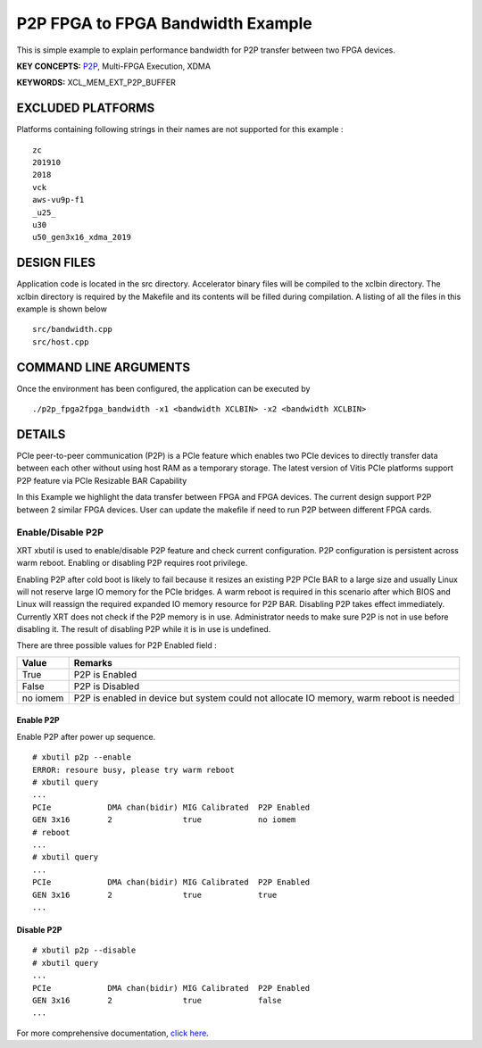 P2P FPGA to FPGA Bandwidth Example
==================================

This is simple example to explain performance bandwidth for P2P transfer between two FPGA devices.

**KEY CONCEPTS:** `P2P <https://www.xilinx.com/html_docs/xilinx2021_1/vitis_doc/Chunk938767849.html#qex1558551641915>`__, Multi-FPGA Execution, XDMA

**KEYWORDS:** XCL_MEM_EXT_P2P_BUFFER

EXCLUDED PLATFORMS
------------------

Platforms containing following strings in their names are not supported for this example :

::

   zc
   201910
   2018
   vck
   aws-vu9p-f1
   _u25_
   u30
   u50_gen3x16_xdma_2019

DESIGN FILES
------------

Application code is located in the src directory. Accelerator binary files will be compiled to the xclbin directory. The xclbin directory is required by the Makefile and its contents will be filled during compilation. A listing of all the files in this example is shown below

::

   src/bandwidth.cpp
   src/host.cpp
   
COMMAND LINE ARGUMENTS
----------------------

Once the environment has been configured, the application can be executed by

::

   ./p2p_fpga2fpga_bandwidth -x1 <bandwidth XCLBIN> -x2 <bandwidth XCLBIN>

DETAILS
-------

PCIe peer-to-peer communication (P2P) is a PCIe feature which enables
two PCIe devices to directly transfer data between each other without
using host RAM as a temporary storage. The latest version of Vitis PCIe
platforms support P2P feature via PCIe Resizable BAR Capability

In this Example we highlight the data transfer between FPGA and FPGA
devices. The current design support P2P between 2 similar FPGA devices.
User can update the makefile if need to run P2P between different FPGA
cards.

Enable/Disable P2P
~~~~~~~~~~~~~~~~~~

XRT xbutil is used to enable/disable P2P feature and check current
configuration. P2P configuration is persistent across warm reboot.
Enabling or disabling P2P requires root privilege.

Enabling P2P after cold boot is likely to fail because it resizes an
existing P2P PCIe BAR to a large size and usually Linux will not reserve
large IO memory for the PCIe bridges. A warm reboot is required in this
scenario after which BIOS and Linux will reassign the required expanded
IO memory resource for P2P BAR. Disabling P2P takes effect immediately.
Currently XRT does not check if the P2P memory is in use. Administrator
needs to make sure P2P is not in use before disabling it. The result of
disabling P2P while it is in use is undefined.

There are three possible values for P2P Enabled field :

+-------------------------+--------------------------------------------+
| Value                   | Remarks                                    |
+=========================+============================================+
| True                    | P2P is Enabled                             |
+-------------------------+--------------------------------------------+
| False                   | P2P is Disabled                            |
+-------------------------+--------------------------------------------+
| no iomem                | P2P is enabled in device but system could  |
|                         | not allocate IO memory, warm reboot is     |
|                         | needed                                     |
+-------------------------+--------------------------------------------+

Enable P2P
^^^^^^^^^^

Enable P2P after power up sequence.

::

   # xbutil p2p --enable
   ERROR: resoure busy, please try warm reboot
   # xbutil query
   ...
   PCIe            DMA chan(bidir) MIG Calibrated  P2P Enabled
   GEN 3x16        2               true            no iomem
   # reboot
   ...
   # xbutil query
   ...
   PCIe            DMA chan(bidir) MIG Calibrated  P2P Enabled
   GEN 3x16        2               true            true
   ...

Disable P2P
^^^^^^^^^^^

::

   # xbutil p2p --disable
   # xbutil query
   ...
   PCIe            DMA chan(bidir) MIG Calibrated  P2P Enabled
   GEN 3x16        2               true            false
   ...

For more comprehensive documentation, `click here <http://xilinx.github.io/Vitis_Accel_Examples>`__.
